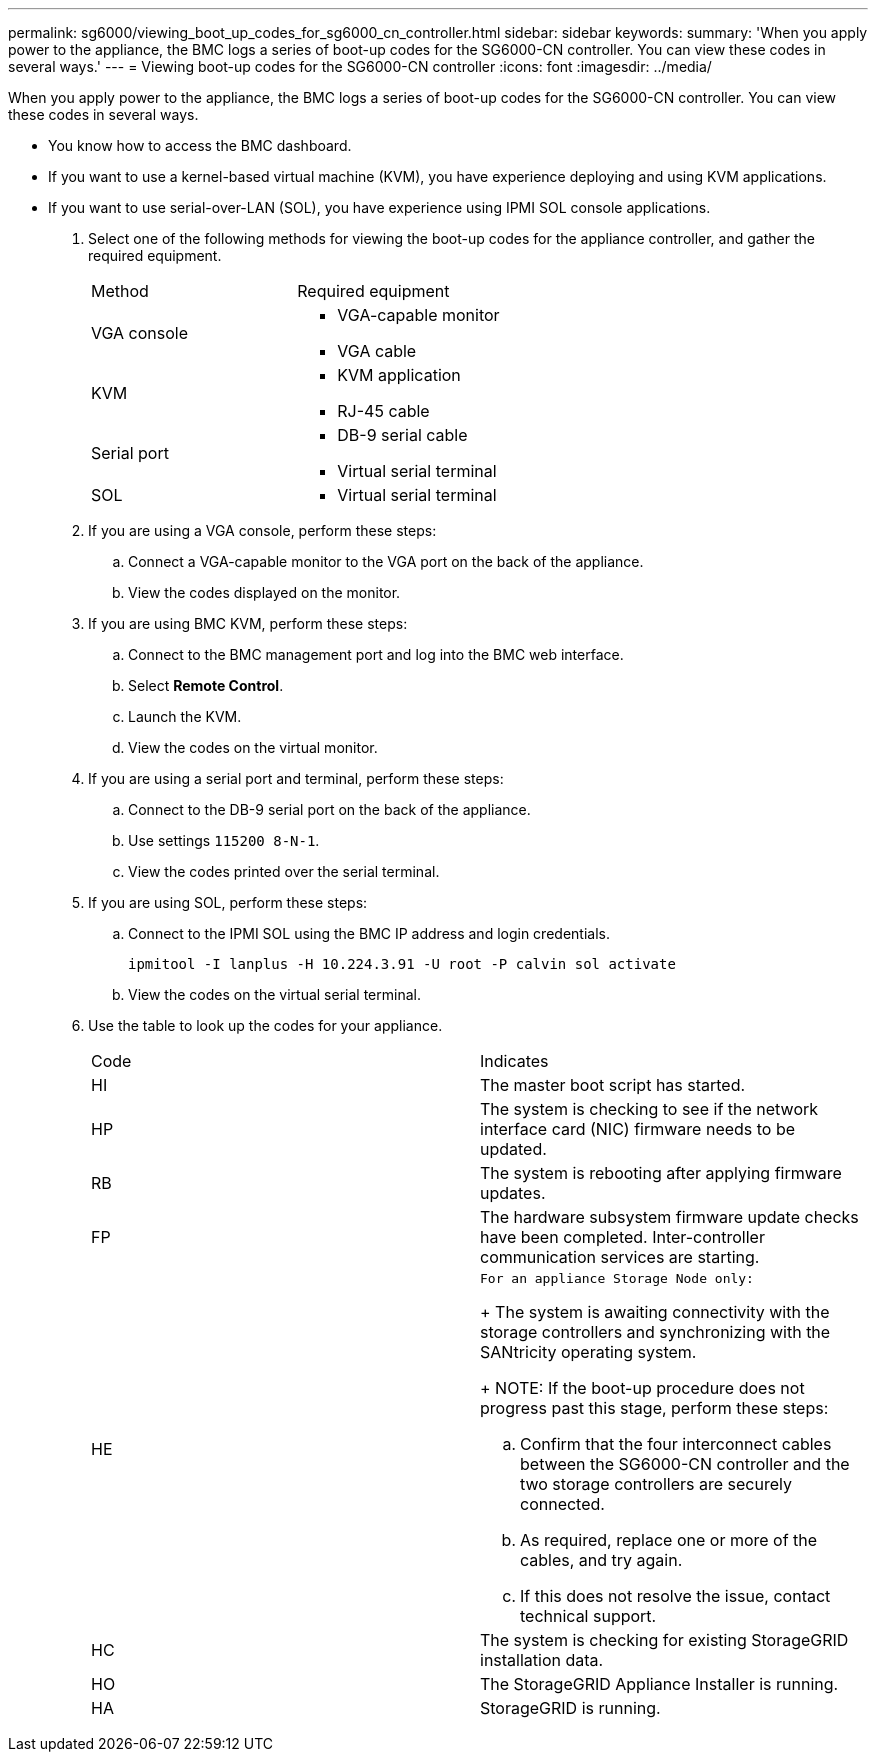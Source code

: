 ---
permalink: sg6000/viewing_boot_up_codes_for_sg6000_cn_controller.html
sidebar: sidebar
keywords: 
summary: 'When you apply power to the appliance, the BMC logs a series of boot-up codes for the SG6000-CN controller. You can view these codes in several ways.'
---
= Viewing boot-up codes for the SG6000-CN controller
:icons: font
:imagesdir: ../media/

[.lead]
When you apply power to the appliance, the BMC logs a series of boot-up codes for the SG6000-CN controller. You can view these codes in several ways.

* You know how to access the BMC dashboard.
* If you want to use a kernel-based virtual machine (KVM), you have experience deploying and using KVM applications.
* If you want to use serial-over-LAN (SOL), you have experience using IPMI SOL console applications.

. Select one of the following methods for viewing the boot-up codes for the appliance controller, and gather the required equipment.
+
|===
| Method| Required equipment
a|
VGA console
a|

 ** VGA-capable monitor
 ** VGA cable

a|
KVM
a|

 ** KVM application
 ** RJ-45 cable

a|
Serial port
a|

 ** DB-9 serial cable
 ** Virtual serial terminal

a|
SOL
a|

 ** Virtual serial terminal

+
|===

. If you are using a VGA console, perform these steps:
 .. Connect a VGA-capable monitor to the VGA port on the back of the appliance.
 .. View the codes displayed on the monitor.
. If you are using BMC KVM, perform these steps:
 .. Connect to the BMC management port and log into the BMC web interface.
 .. Select *Remote Control*.
 .. Launch the KVM.
 .. View the codes on the virtual monitor.
. If you are using a serial port and terminal, perform these steps:
 .. Connect to the DB-9 serial port on the back of the appliance.
 .. Use settings `115200 8-N-1`.
 .. View the codes printed over the serial terminal.
. If you are using SOL, perform these steps:
 .. Connect to the IPMI SOL using the BMC IP address and login credentials.
+
`ipmitool -I lanplus -H 10.224.3.91 -U root -P calvin sol activate`

 .. View the codes on the virtual serial terminal.
. Use the table to look up the codes for your appliance.
+
|===
| Code| Indicates
a|
HI
a|
The master boot script has started.
a|
HP
a|
The system is checking to see if the network interface card (NIC) firmware needs to be updated.
a|
RB
a|
The system is rebooting after applying firmware updates.
a|
FP
a|
The hardware subsystem firmware update checks have been completed. Inter-controller communication services are starting.
a|
HE
a|
    For an appliance Storage Node only:
+
The system is awaiting connectivity with the storage controllers and synchronizing with the SANtricity operating system.
+
NOTE: If the boot-up procedure does not progress past this stage, perform these steps:

 .. Confirm that the four interconnect cables between the SG6000-CN controller and the two storage controllers are securely connected.
 .. As required, replace one or more of the cables, and try again.
 .. If this does not resolve the issue, contact technical support.

a|
HC
a|
The system is checking for existing StorageGRID installation data.
a|
HO
a|
The StorageGRID Appliance Installer is running.
a|
HA
a|
StorageGRID is running.
|===

